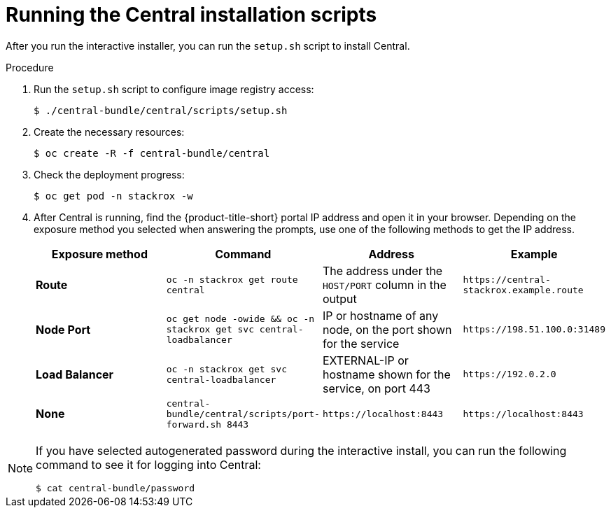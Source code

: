 // Module included in the following assemblies:
//
// * installing/install-quick-roxctl.adoc
:_mod-docs-content-type: PROCEDURE
[id="install-central-roxctl_{context}"]
= Running the Central installation scripts

After you run the interactive installer, you can run the `setup.sh` script to install Central.

.Procedure
. Run the `setup.sh` script to configure image registry access:
+
[source,terminal]
----
$ ./central-bundle/central/scripts/setup.sh
----
. Create the necessary resources:
+
[source,terminal]
----
$ oc create -R -f central-bundle/central
----
. Check the deployment progress:
+
[source,terminal]
----
$ oc get pod -n stackrox -w
----
. After Central is running, find the {product-title-short} portal IP address and open it in your browser.
Depending on the exposure method you selected when answering the prompts, use one of the following methods to get the IP address.
+
|===
|Exposure method |Command |Address |Example

| *Route*
| `oc -n stackrox get route central`
| The address under the `HOST/PORT` column in the output
| `+https://central-stackrox.example.route+`

| *Node Port*
| `oc get node -owide && oc -n stackrox get svc central-loadbalancer`
| IP or hostname of any node, on the port shown for the service
| `+https://198.51.100.0:31489+`

| *Load Balancer*
| `oc -n stackrox get svc central-loadbalancer`
| EXTERNAL-IP or hostname shown for the service, on port 443
| `+https://192.0.2.0+`

| *None*
| `central-bundle/central/scripts/port-forward.sh 8443`
| `+https://localhost:8443+`
| `+https://localhost:8443+`
|===

[NOTE]
====
If you have selected autogenerated password during the interactive install, you can run the following command to see it for logging into Central:
[source,termianl]
----
$ cat central-bundle/password
----
====
